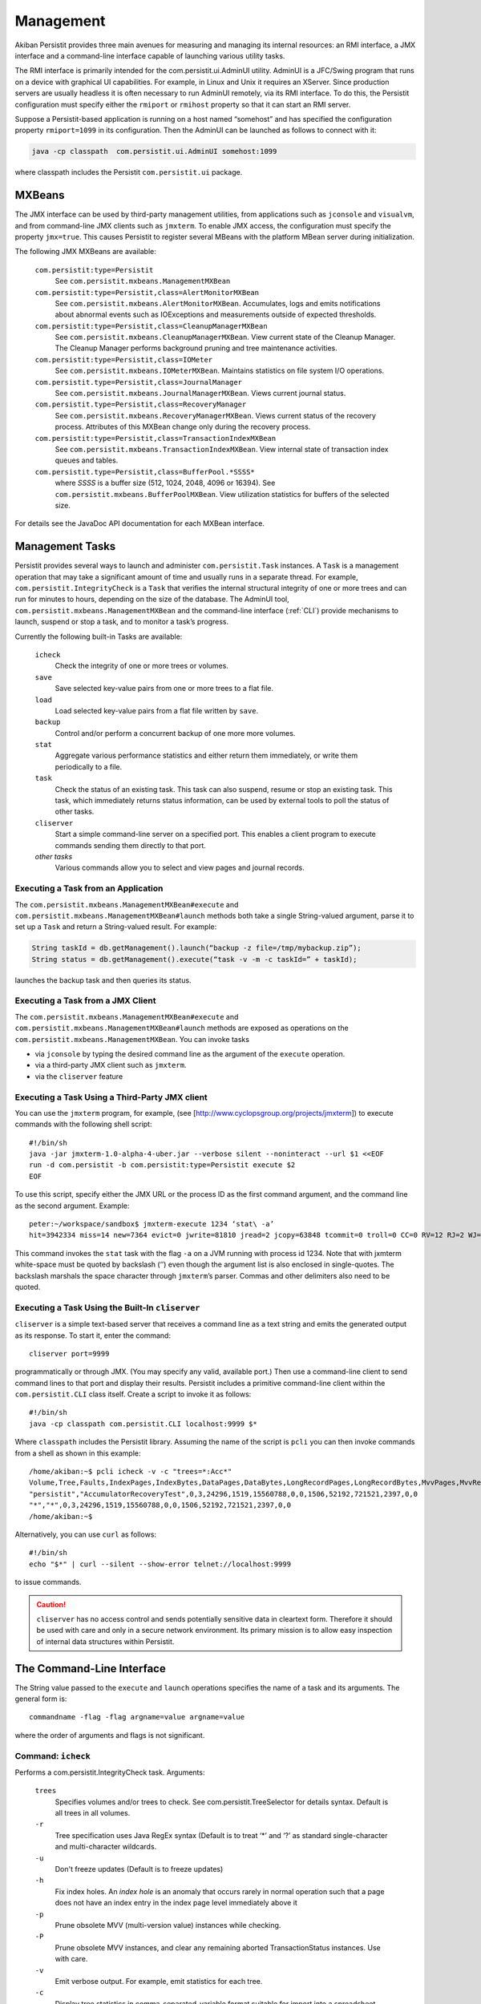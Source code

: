 .. _Management:

Management
==========

Akiban Persistit provides three main avenues for measuring and managing its internal resources: an RMI interface, a JMX interface and a command-line interface capable of launching various utility tasks. 

The RMI interface is primarily intended for the com.persistit.ui.AdminUI utility. AdminUI is a JFC/Swing program that runs on a device with graphical UI capabilities.  For example, in Linux and Unix it requires an XServer. Since production servers are usually headless it is often necessary to run AdminUI remotely, via its RMI interface. To do this, the Persistit configuration must specify either the ``rmiport`` or ``rmihost`` property so that it can start an RMI server.

Suppose a Persistit-based application is running on a host named “somehost” and has specified the configuration property ``rmiport=1099`` in its configuration.  Then the AdminUI can be launched as follows to connect with it:

.. code-block:: java

  java -cp classpath  com.persistit.ui.AdminUI somehost:1099

where classpath includes the Persistit ``com.persistit.ui`` package. 

MXBeans
-------

The JMX interface can be used by third-party management utilities, from applications such as ``jconsole`` and ``visualvm``, and from command-line JMX clients such as ``jmxterm``. To enable JMX access, the configuration must specify the property ``jmx=true``.  This causes Persistit to register several MBeans with the platform MBean server during initialization.

The following JMX MXBeans are available:

  ``com.persistit:type=Persistit``
      See ``com.persistit.mxbeans.ManagementMXBean``
  ``com.persistit:type=Persistit,class=AlertMonitorMXBean``
      See ``com.persistit.mxbeans.AlertMonitorMXBean``.
      Accumulates, logs and emits notifications about abnormal events such as IOExceptions and measurements outside of 
      expected thresholds.
  ``com.persistit:type=Persistit,class=CleanupManagerMXBean``
      See ``com.persistit.mxbeans.CleanupManagerMXBean``.
      View current state of the Cleanup Manager. The Cleanup Manager performs background pruning and tree maintenance 
      activities.
  ``com.persistit:type=Persistit,class=IOMeter``
      See ``com.persistit.mxbeans.IOMeterMXBean``.
      Maintains statistics on file system I/O operations.
  ``com.persistit.type=Persistit,class=JournalManager``
      See ``com.persistit.mxbeans.JournalManagerMXBean``.
      Views current journal status.
  ``com.persistit.type=Persistit,class=RecoveryManager``
      See ``com.persistit.mxbeans.RecoveryManagerMXBean``.
      Views current status of the recovery process. Attributes of this MXBean change only during the recovery process.
  ``com.persistit:type=Persistit,class=TransactionIndexMXBean``
      See ``com.persistit.mxbeans.TransactionIndexMXBean``.
      View internal state of transaction index queues and tables.
  ``com.persistit.type=Persistit,class=BufferPool.*SSSS*``
      where *SSSS* is a buffer size (512, 1024, 2048, 4096 or 16394). See ``com.persistit.mxbeans.BufferPoolMXBean``. View utilization statistics for buffers of the 
      selected size.


For details see the JavaDoc API documentation for each MXBean interface.

Management Tasks
----------------

Persistit provides several ways to launch and administer ``com.persistit.Task`` instances.  A ``Task`` is a management operation that may take a significant amount of time and usually runs in a separate thread. For example, ``com.persistit.IntegrityCheck`` is a ``Task`` that verifies the internal structural integrity of one or more trees and can run for minutes to hours, depending on the size of the database.  The AdminUI tool, ``com.persistit.mxbeans.ManagementMXBean`` and the command-line interface (:ref:`CLI`) provide mechanisms to launch, suspend or stop a task, and to monitor a task’s progress.

Currently the following built-in Tasks are available:

  ``icheck``
      Check the integrity of one or more trees or volumes.
  ``save``
      Save selected key-value pairs from one or more trees to a flat file.
  ``load``
      Load selected key-value pairs from a flat file written by ``save``.
  ``backup``
      Control and/or perform a concurrent backup of one more more volumes.
  ``stat``
      Aggregate various performance statistics and either return them immediately, or write them periodically to a file.
  ``task``
      Check the status of an existing task.  This task can also suspend, resume or stop an existing task. This task, which 
      immediately returns status information, can be used by external tools to poll the status of other tasks.
  ``cliserver``
      Start a simple command-line server on a specified port.  This enables a client program to execute commands sending 
      them directly to that port.
  *other tasks*
      Various commands allow you to select and view pages and journal records.


Executing a Task from an Application
^^^^^^^^^^^^^^^^^^^^^^^^^^^^^^^^^^^^

The ``com.persistit.mxbeans.ManagementMXBean#execute`` and ``com.persistit.mxbeans.ManagementMXBean#launch`` methods both take a single String-valued argument, parse it to set up a ``Task`` and return a String-valued result. For example:

.. code-block:: java

  String taskId = db.getManagement().launch(“backup -z file=/tmp/mybackup.zip”);
  String status = db.getManagement().execute(“task -v -m -c taskId=” + taskId);

launches the backup task and then queries its status.

Executing a Task from a JMX Client
^^^^^^^^^^^^^^^^^^^^^^^^^^^^^^^^^^

The ``com.persistit.mxbeans.ManagementMXBean#execute`` and ``com.persistit.mxbeans.ManagementMXBean#launch`` methods are exposed as operations on the ``com.persistit.mxbeans.ManagementMXBean``.  You can invoke tasks

- via ``jconsole`` by typing the desired command line as the argument of the ``execute`` operation.
- via a third-party JMX client such as ``jmxterm``.
- via the ``cliserver`` feature

Executing a Task Using a Third-Party JMX client
^^^^^^^^^^^^^^^^^^^^^^^^^^^^^^^^^^^^^^^^^^^^^^^

You can use the ``jmxterm`` program, for example, (see [http://www.cyclopsgroup.org/projects/jmxterm]) to execute commands with the following shell script::

  #!/bin/sh
  java -jar jmxterm-1.0-alpha-4-uber.jar --verbose silent --noninteract --url $1 <<EOF
  run -d com.persistit -b com.persistit:type=Persistit execute $2
  EOF

To use this script, specify either the JMX URL or the process ID as the first command argument, and the command line as the second argument.  Example::

  peter:~/workspace/sandbox$ jmxterm-execute 1234 ‘stat\ -a’
  hit=3942334 miss=14 new=7364 evict=0 jwrite=81810 jread=2 jcopy=63848 tcommit=0 troll=0 CC=0 RV=12 RJ=2 WJ=81810 EV=0 FJ=529 IOkbytes=1134487 TOTAL

This command invokes the ``stat`` task with the flag ``-a`` on a JVM running with process id 1234.  Note that with jxmterm white-space must be quoted by backslash (‘\’) even though the argument list is also enclosed in single-quotes.  The backslash marshals the space character through ``jmxterm``’s parser. Commas and other delimiters also need to be quoted.

.. _cliserver:

Executing a Task Using the Built-In ``cliserver``
^^^^^^^^^^^^^^^^^^^^^^^^^^^^^^^^^^^^^^^^^^^^^^^^^

``cliserver`` is a simple text-based server that receives a command line as a text string and emits the generated output as its response. To start it, enter the command::

  cliserver port=9999

programmatically or through JMX. (You may specify any valid, available port.) Then use a command-line client to send command lines to that port and display their results. Persistit includes a primitive command-line client within the ``com.persistit.CLI`` class itself.  Create a script to invoke it as follows::

  #!/bin/sh
  java -cp classpath com.persistit.CLI localhost:9999 $*

Where ``classpath`` includes the Persistit library. Assuming the name of the script is ``pcli`` you can then invoke commands from a shell as shown in this example::

  /home/akiban:~$ pcli icheck -v -c "trees=*:Acc*"
  Volume,Tree,Faults,IndexPages,IndexBytes,DataPages,DataBytes,LongRecordPages,LongRecordBytes,MvvPages,MvvRecords,MvvOverhead,MvvAntiValues,IndexHoles,PrunedPages
  "persistit","AccumulatorRecoveryTest",0,3,24296,1519,15560788,0,0,1506,52192,721521,2397,0,0
  "*","*",0,3,24296,1519,15560788,0,0,1506,52192,721521,2397,0,0
  /home/akiban:~$

Alternatively, you can use ``curl`` as follows::

  #!/bin/sh
  echo "$*" | curl --silent --show-error telnet://localhost:9999

to issue commands.

.. caution::
   
   ``cliserver`` has no access control and sends potentially sensitive data in cleartext form. Therefore it should be used with care and only in a secure 
   network environment. Its primary mission is to allow easy inspection of internal data structures within Persistit.

.. _CLI:

The Command-Line Interface
--------------------------

The String value passed to the ``execute`` and ``launch`` operations specifies the name of a task and its arguments. The general form is::

  commandname -flag -flag argname=value argname=value

where the order of arguments and flags is not significant.


Command: ``icheck``
^^^^^^^^^^^^^^^^^^^

Performs a com.persistit.IntegrityCheck task. Arguments:

  ``trees``
      Specifies volumes and/or trees to check. See com.persistit.TreeSelector for details syntax. Default is all trees in all volumes.
  ``-r``
      Tree specification uses Java RegEx syntax (Default is to treat ‘*’ and ‘?’ as standard single-character and multi-character wildcards.
  ``-u``
      Don't freeze updates (Default is to freeze updates)
  ``-h``
      Fix index holes. An *index hole* is an anomaly that occurs rarely in normal operation such that a page does not have an index entry in the index page level 
      immediately above it
  ``-p``
      Prune obsolete MVV (multi-version value) instances while checking.
  ``-P``
      Prune obsolete MVV instances, and clear any remaining aborted TransactionStatus instances.  Use with care.
  ``-v``
      Emit verbose output. For example, emit statistics for each tree.
  ``-c``
      Display tree statistics in comma-separated-variable format suitable for import into a spreadsheet program.

Example::

  icheck trees=vehicles/* -h

Checks all trees in the ``vehicles`` volume and repairs index holes.

Command: ``save``
^^^^^^^^^^^^^^^^^

Starts a com.persistit.StreamSaver task. Arguments:

  ``file``
      Name of file to save records to (required)
  ``trees``
      Specifies volumes and/or trees to save. See com.persistit.TreeSelector for details syntax. Default is all trees in all volumes.
  ``-r``
      Tree specification uses Java RegEx syntax (Default is to treat ‘*’ and ‘?’ as standard single-character and multi-character wildcards.)
  ``-v``
      emit verbose output
  
...‘*’ and ‘?’ are standard wildcards.

Example::

  save -v file=/home/akiban/save.dat trees=vehicles/*{[“Edsel”:”Yugo”]}

Saves the records for “Edsel” through “Yugo”, inclusive, from any tree in the volume named ``vehicles``. See com.persistit.TreeSelector for selection syntax details.

Command: ``load``
^^^^^^^^^^^^^^^^^

Starts a com.persistit.StreamLoader task. Arguments:

  ``file``
      Name of file to load records from
  ``trees``
      Specifies volumes and/or trees to load. See com.persistit.TreeSelector for details syntax. Default is all trees in all volumes.
  ``-r``
      Tree specification uses Java RegEx syntax (Default is to treat ‘*’ and ‘?’ as standard single-character and multi-character wildcards.)
  ``-n``
      Don't create missing Volumes (Default is to create them)
  ``-t``
      Don't create missing Trees (Default is to create them)
  ``-v``
      Emit verbose output

‘*’ and ‘?’ are standard wildcards.

Example::

  load file=/home/akiban/save.dat trees=*/*{[“Falcon”:”Firebird”]}

For any tree in any volume, this command loads all records having keys between “Falcon” and “Firebird”, inclusive.

Command: ``backup``
^^^^^^^^^^^^^^^^^^^

Starts a ``com.persistit.BackupTask`` task to perform concurrent (hot) backup. Arguments:

  ``file``
      Archive file path. If this argument is specified, BackupTask will back up the database in .zip format to the specified file.  This is intended only for small 
      databases. It is expected that ``backup`` will be used in conjunction with high-speed third-party data copying utilities for production use. The ``-a`` and       
  ``-e`` 
      flags are incompatible with operation when the ``file`` argument is specified and are ignored.
  ``-a``
      Start appendOnly mode - for use with third-party backup tools.  ``backup -a`` should be invoked before data copying begins.
  ``-e``
      End appendOnly mode - for use with third-party backup tools.  ``backup -e`` should be invoked after data copying ends.
  ``-c``
      Request checkpoint before backup.
  ``-z``
      Compress output to ZIP format - meaningful only in conjunction with the ``file`` argument.
  ``-f``
      Emit a list of files that need to be copied. In this form the task immediately returns with a list of files currently comprising the Persistit database,  
      including Volume and journal files.
  ``-y``
      Copy pages from journal to Volumes before starting backup.  This reduces the number of journal files in the backup set.

Example::

    backup -y -a -c -y -f
    … invoke third-party backup tool to copy the database files
    backup -e

Uses the ``backup`` task twice, once to set *append-only* mode, checkpoint the journal and perform a full copy-back cycle (a process that attempts to shorten the journal), and then write out a list of files that need to be copied. The second call to ``backup`` restores normal operation.  Between these two calls a third party backup tool is used to copy the data.

Example::

    backup -z file=/tmp/my_backup.zip

Uses the built-in file copy feature with ZIP compression.

Command: ``task``
^^^^^^^^^^^^^^^^^

Queries, stops, suspends or resumes a background task.  Arguments:

  ``taskId``
      Task ID to to check, or -1 for all
  ``-v``
      Verbose - returns detailed status messages from the selected task(s)
  ``-m``
      Keep previously delivered messages. Default is to remove messages once reported.
  ``-k``
      Keep the selected task or tasks even if completed.  Default is to remove tasks once reported.
  ``-x``
      Stop the selected task or tasks
  ``-u``
      Suspend the selected task or tasks
  ``-r``
      Resume the selected task or tasks

Unlike other commands, the ``task`` command always runs immediately even if invoked through the ``launch`` method. 

You can use the ``task`` command to poll and display progress of long-running tasks. Invoke::

  task  -v -m -c taskId=nnn

until the result is empty.

Command: ``cliserver``
^^^^^^^^^^^^^^^^^^^^^^

Starts a simple text-based server that receives a command line as a text string and emits the generated output as its response. Argument:

  ``port``
      Port number on which to listen for commands.

Command: ``exit``
^^^^^^^^^^^^^^^^^

Ends a running ``cliserver`` instance.

Commands for Viewing Data
^^^^^^^^^^^^^^^^^^^^^^^^^

The following commands execute immediately, even if invoked through the ``launch`` method.  They provide a mechanism to examine individual database pages or journal records.

Command: ``select``
^^^^^^^^^^^^^^^^^^^

Selects a volume and optionally a tree for subsequent operations such as ``view``. Arguments:

  ``tree``
      Specifies volume and/or tree to select as context for subsequent operations. See com.persistit.TreeSelector for details syntax.
  ``-r``
      Tree specification uses Java RegEx syntax (Default is to treat ‘*’ and ‘?’ as standard single-character and multi-character wildcards.)

Command: ``list``
^^^^^^^^^^^^^^^^^

Lists volumes and trees.  Arguments:

  ``trees``
      Specifies volumes and/or trees to list. See com.persistit.TreeSelector for details syntax. Default is all trees in all volumes.
  ``-r``
      Tree specification uses Java RegEx syntax (Default is to treat ‘*’ and ‘?’ as standard single-character and multi-character wildcards.

All volumes, and all trees within those volumes, that match the ``trees`` specification are listed. By default, this command lists all trees in all volumes.

Command: ``pview``
^^^^^^^^^^^^^^^^^^

Displays contents of a database page. Arguments:

  ``page``
      page address
  ``jaddr``
      journal address - displays a page version stored at the specified journal address
  ``key``
      a key specified as a String defined in the com.persistit.Key class
  ``level``
      tree level of the desired page
  ``find``
      selected records in an index page surrounding a key that points to the specified page address
  ``-a``
      all records. If specified, all records in the page will be displayed.  Otherwise the output is abbreviated to no more than 20 lines.
  ``-s``
      summary - only header information in the page is displayed

The ``pview`` command identifies a page in one of three distinct ways: by page address, by journal address, or by key.  Only one of the three parameters ``page``, ``jaddr`` or ``key`` (with ``level``) may be used.

``page`` specifies the current version of a page having the specified address.  If there is a copy of the page in the buffer pool, that copy is displayed even if it contains updates that are not yet written to disk.

``jaddr`` specifies an address in the journal. Typical use is to invoke the ``jview`` command to view a list of journal records, and then to see a detailed view of one page record in the journal, invoke the ``pview`` command with its journal address.

``key`` specifies a key. By default the data page associated with that key will be displayed.  The data page is defined as level 0. The ``level`` parameter allows pages at various index levels to be viewed; for example ``level=1`` refers to the index page that points to the data page containing the specified key.

When examining an index page with potentially hundreds of records it is sometimes convenient to find the record that points to a particular child page, and also the records immediately before and after. Specifying the ``find`` parameter when viewing an index page abbreviates the displayed records to include just the first and last records in the page, plus a small range of records surrounding the one that points to the specified page. This mechanism provides a convenient way to find sibling pages.


Command: ``path``
^^^^^^^^^^^^^^^^^

For a specified key displays the sequence of pages from root of the tree to the data page containing they key. Argument:

  ``key``
      a key specified as a String defined in the com.persistit.Key class


Command: ``jview``
^^^^^^^^^^^^^^^^^^

Displays journal records.  Arguments:

  ``start``
      starting journal address (default = 0)
  ``end``
      end journal address (address = infinite)
  ``timestamps``
      range selection of timestamp values, e.g., “132466-132499” for records having timestamps between these two numbers, inclusive. Default is all timestamps.
  ``types``
      comma-delimted list of two-character record types, e.g., “JH,IV,IT,CP” to select only Journal Header, Identify Volume, Identify Tree and Check Point records 
      (see ``com.persistit.JournalRecord`` for definitions of all types.) Default value is all types.
  ``pages``
      range selection of page address for PA (Page) records, e.g., “1,2,13-16” to include pages, 1, 2, 13, 14, 15 or 16.
  ``maxkey``
      maximum display length of key values in the output. Default value is 42.
  ``maxvalue``
      maximum display length of values in the output. Default value is 42.
  ``path``
      journal file path. Default is the journal file path of the currently instantiated Persistit instance.
  ``-v``
      verbose format. If specified, causes PM (Page Map) and TM (TransactionMap) records to be be display all map elements.


Note that the journal on a busy system contains a large number of records, so entering the ``journal`` command without constraining the address range or record types may result in extremely lengthy output.

Command: ``open``
^^^^^^^^^^^^^^^^^

Opens a Persistit database for analysis. This task can only be used to examine a copy of a Persistit database that is not currently in use by an application. It works by attempting to open the volume and journal files using a synthesized configuration. It finds a collection of journal files and volume files specified by the ``datapath``, ``journalpath`` and ``volumepath`` arguments; from these it derives a set of properties that will allow it to examine those journals and volumes. By default all volumes are opened in read-only mode and cannot be changed by operations executed from the command-line interface.

If there already is an open Persistit instance, this command detaches it. For example, if you start ``cliserver`` from a live Persistit instance and then issue the ``open`` command, the live instance will continue to operate but ``cliserver`` will no longer be attached to it.

Note that you cannot ``open`` volumes that are already open in a running Persistit instance due to their file locks. However, you can copy open volumes and journal files to another location and ``open`` the copy. This is the primary use case for the ``open`` command: to analyze a copy of a database (for example a copy recovered from backup) without having to a launch the application software that embeds Persistit.

Arguments:

  ``datapath``
      a directory path for volume and journal files to be analyzed
  ``volumepath``
      overrides ``datapath`` to specify an alternative location for volume files.
  ``journalpath``
      overrides ``datapath`` to specify an alternative location for journal files.
  ``rmiport``
      specifies an RMI port to which an instance of the AdminUI can attach.
  ``-g``
      launch a local copy of AdminUI
  ``-y``
      attempt to recover committed transactions .

Note that even if you specify ``-y`` to recover transactions, the volume files will not be modified. But the ``open`` command will add a new journal file containing modifications caused by the recovery process. You can simply delete that file when done.

Command: ``close``
^^^^^^^^^^^^^^^^^^

Detach and close the current Persistit instance. If the CLI was started with a live Persistit instance then this command merely detaches from it; if the instance was created with the ``open`` command then ``close`` closes it and releases all related file locks, buffers, etc.

Command: ``source``
^^^^^^^^^^^^^^^^^^^

Execute command lines from a specified text file. Argument:

  ``file``
      file name of command input file
